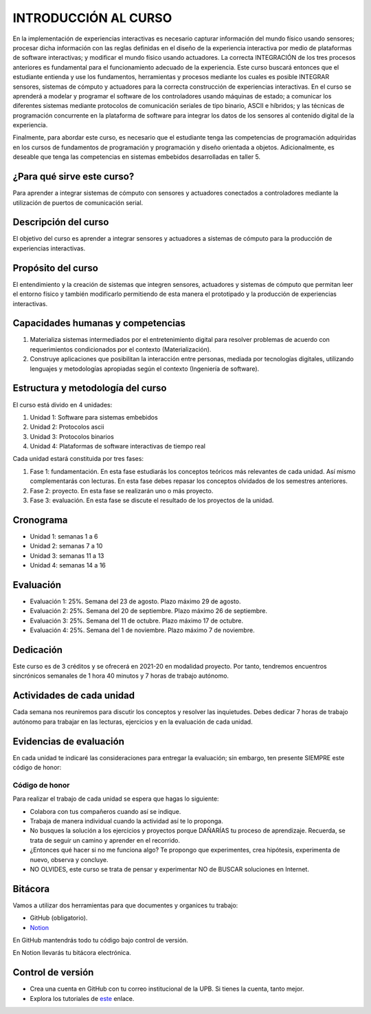 INTRODUCCIÓN AL CURSO 
=======================

En la implementación de experiencias interactivas es necesario capturar
información del mundo físico usando sensores; procesar dicha información
con las reglas definidas en el diseño de la experiencia interactiva por
medio de plataformas de software interactivas; y modificar el mundo físico
usando actuadores. La correcta INTEGRACIÓN de los tres procesos anteriores
es fundamental para el funcionamiento adecuado de la experiencia. Este curso
buscará entonces que el estudiante entienda y use los fundamentos,
herramientas y procesos mediante los cuales es posible INTEGRAR sensores,
sistemas de cómputo y actuadores para la correcta construcción de experiencias
interactivas. En el curso se aprenderá a modelar y programar el software de
los controladores usando máquinas de estado; a comunicar los diferentes sistemas
mediante protocolos de comunicación seriales de tipo binario, ASCII e híbridos;
y las técnicas de programación concurrente en la plataforma de software para 
integrar los datos de los sensores al contenido digital de la experiencia.

Finalmente, para abordar este curso, es necesario que el estudiante tenga 
las competencias de programación adquiridas en los cursos de fundamentos de 
programación y programación y diseño orientada a objetos. Adicionalmente, 
es deseable que tenga las competencias en sistemas embebidos desarrolladas 
en taller 5.

¿Para qué sirve este curso?
-----------------------------

Para aprender a integrar sistemas de cómputo con sensores y
actuadores conectados a controladores mediante la utilización de puertos de
comunicación serial.

Descripción del curso
----------------------

El objetivo del curso es aprender a integrar sensores y actuadores
a sistemas de cómputo para la producción de experiencias interactivas.

Propósito del curso
---------------------

El entendimiento y la creación de sistemas que integren sensores,
actuadores y sistemas de cómputo que permitan leer el entorno
físico y también modificarlo permitiendo de esta manera el
prototipado y la producción de experiencias interactivas.

Capacidades humanas y competencias
-------------------------------------

1. Materializa sistemas intermediados por el entretenimiento digital
   para resolver problemas de acuerdo con requerimientos condicionados
   por el contexto (Materialización).

2. Construye aplicaciones que posibilitan la interacción entre personas,
   mediada por tecnologías digitales, utilizando lenguajes y
   metodologías apropiadas según el contexto (Ingeniería de software).

Estructura y metodología del curso
-----------------------------------

El curso está divido en 4 unidades:

#. Unidad 1: Software para sistemas embebidos
#. Unidad 2: Protocolos ascii
#. Unidad 3: Protocolos binarios
#. Unidad 4: Plataformas de software interactivas de tiempo real

Cada unidad estará constituida por tres fases:

#. Fase 1: fundamentación. En esta fase estudiarás los conceptos teóricos más relevantes de
   cada unidad. Así mismo complementarás con lecturas. En esta fase debes repasar 
   los conceptos olvidados de los semestres anteriores.
#. Fase 2: proyecto. En esta fase se realizarán uno o más proyecto.
#. Fase 3: evaluación. En esta fase se discute el resultado de los proyectos de la unidad.

Cronograma
-----------

* Unidad 1: semanas 1 a 6
* Unidad 2: semanas 7 a 10
* Unidad 3: semanas 11 a 13
* Unidad 4: semanas 14 a 16

Evaluación
-----------

* Evaluación 1: 25%. Semana del 23 de agosto. Plazo máximo 29 de agosto.
* Evaluación 2: 25%. Semana del 20 de septiembre. Plazo máximo 26 de septiembre.
* Evaluación 3: 25%. Semana del 11 de octubre. Plazo máximo 17 de octubre.
* Evaluación 4: 25%. Semana del 1 de noviembre. Plazo máximo 7 de noviembre.


Dedicación
-----------

Este curso es de 3 créditos y se ofrecerá en 2021-20 en modalidad proyecto. Por tanto, 
tendremos encuentros sincrónicos semanales de 1 hora 40 minutos y 7 horas de trabajo autónomo.

Actividades de cada unidad
----------------------------

Cada semana nos reuniremos para discutir los conceptos y resolver las inquietudes. Debes 
dedicar 7 horas de trabajo autónomo para trabajar en las lecturas, ejercicios y en la evaluación 
de cada unidad.


Evidencias de evaluación
-------------------------

En cada unidad te indicaré las consideraciones para entregar la evaluación; sin embargo, 
ten presente SIEMPRE este código de honor:

Código de honor
^^^^^^^^^^^^^^^^

Para realizar el trabajo de cada unidad se espera que hagas lo siguiente:

* Colabora con tus compañeros cuando así se indique.
* Trabaja de manera individual cuando la actividad así te lo
  proponga.
* No busques la solución a los ejercicios y proyectos porque DAÑARÍAS tu
  proceso de aprendizaje. Recuerda, se trata de seguir un camino
  y aprender en el recorrido.
* ¿Entonces qué hacer si no me funciona algo? Te propongo que
  experimentes, crea hipótesis, experimenta de nuevo, observa y concluye.
* NO OLVIDES, este curso se trata de pensar y experimentar NO de
  BUSCAR soluciones en Internet.

Bitácora  
------------------------------

Vamos a utilizar dos herramientas para que documentes y organices tu trabajo:

* GitHub (obligatorio).
* `Notion <https://www.notion.so>`__

En GitHub mantendrás todo tu código bajo control de versión.

En Notion llevarás tu bitácora electrónica.

Control de versión
--------------------

* Crea una cuenta en GitHub con tu correo institucional de la UPB. Si
  tienes la cuenta, tanto mejor.
* Explora los tutoriales de `este <https://www.gitkraken.com/learn/git/tutorials>`__ enlace.
